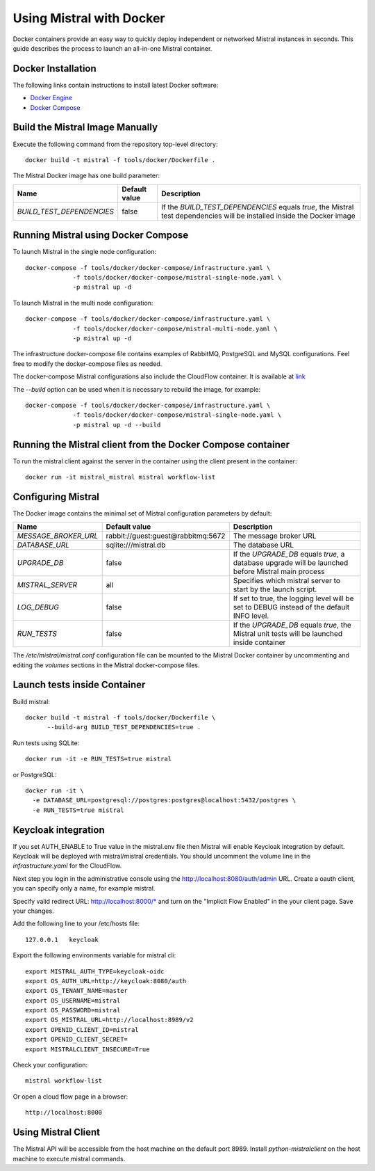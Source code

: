 Using Mistral with Docker
=========================

Docker containers provide an easy way to quickly deploy independent or
networked Mistral instances in seconds. This guide describes the process
to launch an all-in-one Mistral container.


Docker Installation
-------------------

The following links contain instructions to install latest Docker software:

* `Docker Engine <https://docs.docker.com/engine/installation/>`_
* `Docker Compose <https://docs.docker.com/compose/install/>`_


Build the Mistral Image Manually
--------------------------------

Execute the following command from the repository top-level directory::

  docker build -t mistral -f tools/docker/Dockerfile .

The Mistral Docker image has one build parameter:

+-------------------------+-------------+--------------------------------------+
|Name                     |Default value| Description                          |
+=========================+=============+======================================+
|`BUILD_TEST_DEPENDENCIES`|false        |If the `BUILD_TEST_DEPENDENCIES`      |
|                         |             |equals `true`, the Mistral test       |
|                         |             |dependencies will be installed inside |
|                         |             |the Docker image                      |
+-------------------------+-------------+----------------------+---------------+


Running Mistral using Docker Compose
------------------------------------

To launch Mistral in the single node configuration::

  docker-compose -f tools/docker/docker-compose/infrastructure.yaml \
               -f tools/docker/docker-compose/mistral-single-node.yaml \
               -p mistral up -d

To launch Mistral in the multi node configuration::

  docker-compose -f tools/docker/docker-compose/infrastructure.yaml \
               -f tools/docker/docker-compose/mistral-multi-node.yaml \
               -p mistral up -d

The infrastructure docker-compose file contains examples of RabbitMQ,
PostgreSQL and MySQL configurations. Feel free to modify the docker-compose
files as needed.

The docker-compose Mistral configurations also include the CloudFlow container.
It is available at `link <http://localhost:8000/>`_

The `--build` option can be used when it is necessary to rebuild the image,
for example::

  docker-compose -f tools/docker/docker-compose/infrastructure.yaml \
               -f tools/docker/docker-compose/mistral-single-node.yaml \
               -p mistral up -d --build

Running the Mistral client from the Docker Compose container
------------------------------------------------------------

To run the mistral client against the server in the container using the client
present in the container::

  docker run -it mistral_mistral mistral workflow-list

Configuring Mistral
-------------------

The Docker image contains the minimal set of Mistral configuration parameters
by default:

+--------------------+------------------+--------------------------------------+
|Name                |Default value     | Description                          |
+====================+==================+======================================+
|`MESSAGE_BROKER_URL`|rabbit://guest:gu\|The message broker URL                |
|                    |est@rabbitmq:5672 |                                      |
+--------------------+------------------+----------------------+---------------+
|`DATABASE_URL`      |sqlite:///mistral\|The database URL                      |
|                    |.db               |                                      |
+--------------------+------------------+----------------------+---------------+
|`UPGRADE_DB`        |false             |If the `UPGRADE_DB` equals `true`,    |
|                    |                  |a database upgrade will be launched   |
|                    |                  |before Mistral main process           |
+--------------------+------------------+----------------------+---------------+
|`MISTRAL_SERVER`    |all               |Specifies which mistral server to     |
|                    |                  |start by the launch script.           |
+--------------------+------------------+----------------------+---------------+
|`LOG_DEBUG`         |false             |If set to true, the logging level will|
|                    |                  |be set to DEBUG instead of the default|
|                    |                  |INFO level.                           |
+--------------------+------------------+----------------------+---------------+
|`RUN_TESTS`         |false             |If the `UPGRADE_DB` equals `true`,    |
|                    |                  |the Mistral unit tests will be        |
|                    |                  |launched inside container             |
+--------------------+------------------+----------------------+---------------+

The `/etc/mistral/mistral.conf` configuration file can be mounted to the Mistral
Docker container by uncommenting and editing the `volumes` sections in the Mistral
docker-compose files.


Launch tests inside Container
-----------------------------

Build mistral::

  docker build -t mistral -f tools/docker/Dockerfile \
        --build-arg BUILD_TEST_DEPENDENCIES=true .

Run tests using SQLite::

  docker run -it -e RUN_TESTS=true mistral

or PostgreSQL::

  docker run -it \
    -e DATABASE_URL=postgresql://postgres:postgres@localhost:5432/postgres \
    -e RUN_TESTS=true mistral


Keycloak integration
--------------------

If you set AUTH_ENABLE to True value in the mistral.env file then Mistral will
enable Keycloak integration by default. Keycloak will be deployed with
mistral/mistral credentials. You should uncomment the volume line in the
`infrastructure.yaml` for the CloudFlow.

Next step you login in the administrative console using the
http://localhost:8080/auth/admin URL. Create a oauth client, you can
specify only a name, for example mistral.

Specify valid redirect URL: http://localhost:8000/* and turn on the
"Implicit Flow Enabled" in the your client page. Save your changes.

Add the following line to your /etc/hosts file::

  127.0.0.1   keycloak

Export the following environments variable for mistral cli::

  export MISTRAL_AUTH_TYPE=keycloak-oidc
  export OS_AUTH_URL=http://keycloak:8080/auth
  export OS_TENANT_NAME=master
  export OS_USERNAME=mistral
  export OS_PASSWORD=mistral
  export OS_MISTRAL_URL=http://localhost:8989/v2
  export OPENID_CLIENT_ID=mistral
  export OPENID_CLIENT_SECRET=
  export MISTRALCLIENT_INSECURE=True

Check your configuration::

  mistral workflow-list

Or open a cloud flow page in a browser::

  http://localhost:8000


Using Mistral Client
--------------------

The Mistral API will be accessible from the host machine on the default
port 8989. Install `python-mistralclient` on the host machine to
execute mistral commands.